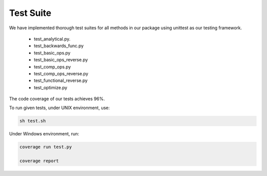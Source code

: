 Test Suite
======================

We have implemented thorough test suites for all methods in our package using unittest as our testing framework. 

 * test_analytical.py.
 * test_backwards_func.py
 * test_basic_ops.py
 * test_basic_ops_reverse.py
 * test_comp_ops.py
 * test_comp_ops_reverse.py
 * test_functional_reverse.py
 * test_optimize.py

The code coverage of our tests achieves 96%.

To run given tests, under UNIX environment, use:

.. code-block:: console

  sh test.sh

Under Windows environment, run:

.. code-block:: console

  coverage run test.py
  
  coverage report
